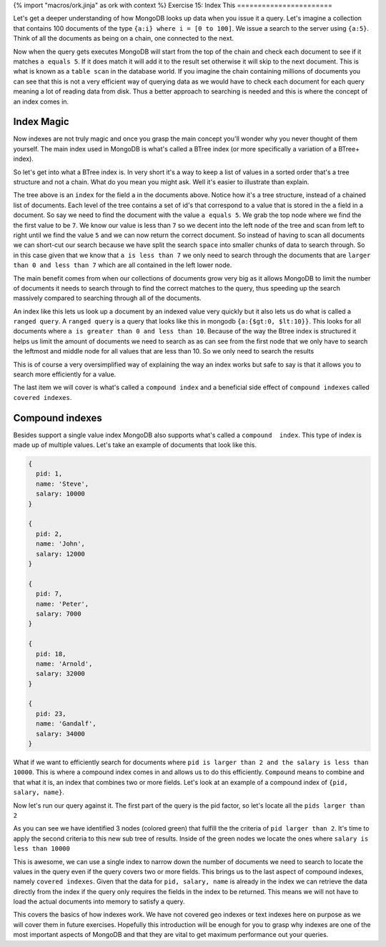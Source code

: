 {% import "macros/ork.jinja" as ork with context %}
Exercise 15: Index This
=======================

Let's get a deeper understanding of how MongoDB looks up data when you issue it a query. Let's imagine a collection that contains 100 documents of the type ``{a:i} where i = [0 to 100]``. We issue a search to the server using ``{a:5}``. Think of all the documents as being on a chain, one connected to the next.

.. image:: code/ex15/ex1.png

Now when the query gets executes MongoDB will start from the top of the chain and check each document to see if it matches ``a equals 5``. If it does match it will add it to the result set otherwise it will skip to the next document. This is what is known as a ``table scan`` in the database world. If you imagine the chain containing millions of documents you can see that this is not a very efficient way of querying data as we would have to check each document for each query meaning a lot of reading data from disk. Thus a better approach to searching is needed and this is where the concept of an index comes in.

Index Magic
-----------

Now indexes are not truly magic and once you grasp the main concept you'll wonder why you never thought of them yourself. The main index used in MongoDB is what's called a BTree index (or more specifically a variation of a BTree+ index).

So let's get into what a BTree index is. In very short it's a way to keep a list of values in a sorted order that's a tree structure and not a chain. What do you mean you might ask. Well it's easier to illustrate than explain.

.. image:: code/ex15/ex2.png

The tree above is an ``index`` for the field ``a`` in the documents above. Notice how it's a tree structure, instead of a chained list of documents. Each level of the tree contains a set of id's that correspond to a value that is stored in the ``a`` field in a document. So say we need to find the document with the value ``a equals 5``. We grab the top node where we find the the first value to be ``7``. We know our value is less than ``7`` so we decent into the left node of the tree and scan from left to right until we find the value ``5`` and we can now return the correct document. So instead of having to scan all documents we can short-cut our search because we have split the search ``space`` into smaller chunks of data to search through. So in this case given that we know that ``a is less than 7`` we only need to search through the documents that are ``larger than 0 and less than 7`` which are all contained in the left lower node.

.. image:: code/ex15/ex3.png

The main benefit comes from when our collections of documents grow very big as it allows MongoDB to limit the number of documents it needs to search through to find the correct matches to the query, thus speeding up the search massively compared to searching through all of the documents.

An index like this lets us look up a document by an indexed value very quickly but it also lets us do what is called a ``ranged query``. A ``ranged query`` is a query that looks like this in mongodb ``{a:{$gt:0, $lt:10}}``. This looks for all documents where ``a is greater than 0 and less than 10``. Because of the way the Btree index is structured it helps us limit the amount of documents we need to search as as can see from the first node that we only have to search the leftmost and middle node for all values that are less than 10. So we only need to search the results

.. image:: code/ex15/ex4.png

This is of course a very oversimplified way of explaining the way an index works but safe to say is that it allows you to search more efficiently for a value. 

The last item we will cover is what's called a ``compound index`` and a beneficial side effect of ``compound indexes`` called ``covered indexes``.

Compound indexes
----------------

Besides support a single value index MongoDB also supports what's called a ``compound  index``. This type of index is made up of multiple values. Let's take an example of documents that look like this.

.. code-block:: javascript

    {
      pid: 1,
      name: 'Steve',
      salary: 10000
    }

    {
      pid: 2,
      name: 'John',
      salary: 12000
    }

    {
      pid: 7,
      name: 'Peter',
      salary: 7000
    }

    {
      pid: 18,
      name: 'Arnold',
      salary: 32000
    }

    {
      pid: 23,
      name: 'Gandalf',
      salary: 34000
    }

What if we want to efficiently search for documents where ``pid is larger than 2 and the salary is less than 10000``. This is where a compound index comes in and allows us to do this efficiently. ``Compound`` means to combine and that what it is, an index that combines two or more fields. Let's look at an example of a compound index of ``{pid, salary, name}``.

.. image:: code/ex15/ex5.png

Now let's run our query against it. The first part of the query is the pid factor, so let's locate all the ``pids larger than 2``

.. image:: code/ex15/ex6.png

As you can see we have identified 3 nodes (colored green) that fulfill the the criteria of ``pid larger than 2``. It's time to apply the second criteria to this new sub tree of results. Inside of the green nodes we locate the ones where ``salary is less than 10000``

.. image:: code/ex15/ex7.png

This is awesome, we can use a single index to narrow down the number of documents we need to search to locate the values in the query even if the query covers two or more fields. This brings us to the last aspect of compound indexes, namely ``covered indexes``. Given that the data for ``pid, salary, name`` is already in the index we can retrieve the data directly from the index if the query only requires the fields in the index to be returned. This means we will not have to load the actual documents into memory to satisfy a query. 

This covers the basics of how indexes work. We have not covered geo indexes or text indexes here on purpose as we will cover them in future exercises. Hopefully this introduction will be enough for you to grasp why indexes are one of the most important aspects of MongoDB and that they are vital to get maximum performance out your queries.
